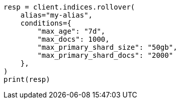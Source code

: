 // This file is autogenerated, DO NOT EDIT
// indices/rollover-index.asciidoc:327

[source, python]
----
resp = client.indices.rollover(
    alias="my-alias",
    conditions={
        "max_age": "7d",
        "max_docs": 1000,
        "max_primary_shard_size": "50gb",
        "max_primary_shard_docs": "2000"
    },
)
print(resp)
----
